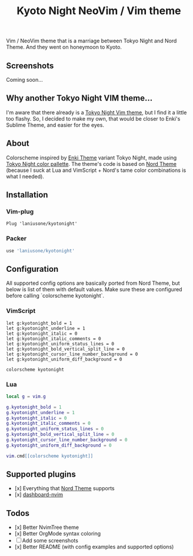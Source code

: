 #+title: Kyoto Night NeoVim / Vim theme

Vim / NeoVim theme that is a marriage between Tokyo Night and Nord Theme. And they went on honeymoon to Kyoto.

** Screenshots

Coming soon...

** Why another Tokyo Night VIM theme...

I'm aware that there already is a [[https://github.com/folke/tokyonight.nvim][Tokyo Night Vim theme]], but I find it a little too flashy.
So, I decided to make my own, that would be closer to Enki's Sublime Theme, and easier for the eyes.

** About

Colorscheme inspired by [[https://github.com/enkia/enki-theme][Enki Theme]] variant Tokyo Night, made using [[https://github.com/enkia/tokyo-night-vscode-theme#color-palette][Tokyo Night color pallette]].
The theme's code is based on [[https://github.com/arcticicestudio/nord-vim][Nord Theme]] (because I suck at Lua and VimScript + Nord's tame color combinations is what I needed).

** Installation

*** Vim-plug

#+begin_src VimScript
Plug 'laniusone/kyotonight'
#+end_src

*** Packer

#+begin_src Lua
use 'laniusone/kyotonight'
#+end_src

** Configuration

All supported config options are basically ported from Nord Theme, but below is list of them with default values.
Make sure these are configured before calling `colorscheme kyotonight`.

*** VimScript

#+begin_src VimScript
let g:kyotonight_bold = 1
let g:kyotonight_underline = 1
let g:kyotonight_italic = 0
let g:kyotonight_italic_comments = 0
let g:kyotonight_uniform_status_lines = 0
let g:kyotonight_bold_vertical_split_line = 0
let g:kyotonight_cursor_line_number_background = 0
let g:kyotonight_uniform_diff_background = 0

colorscheme kyotonight
#+end_src

*** Lua

#+begin_src Lua
local g = vim.g

g.kyotonight_bold = 1
g.kyotonight_underline = 1
g.kyotonight_italic = 0
g.kyotonight_italic_comments = 0
g.kyotonight_uniform_status_lines = 0
g.kyotonight_bold_vertical_split_line = 0
g.kyotonight_cursor_line_number_background = 0
g.kyotonight_uniform_diff_background = 0

vim.cmd[[colorscheme kyotonight]]
#+end_src

** Supported plugins

- [x] Everything that [[https://github.com/arcticicestudio/nord-vim][Nord Theme]] supports 
- [x] [[https://github.com/glepnir/dashboard-nvim][dashboard-nvim]]

** Todos 

- [x] Better NvimTree theme
- [x] Better OrgMode syntax coloring
- [ ] Add some screenshots
- [x] Better README (with config examples and supported options)
